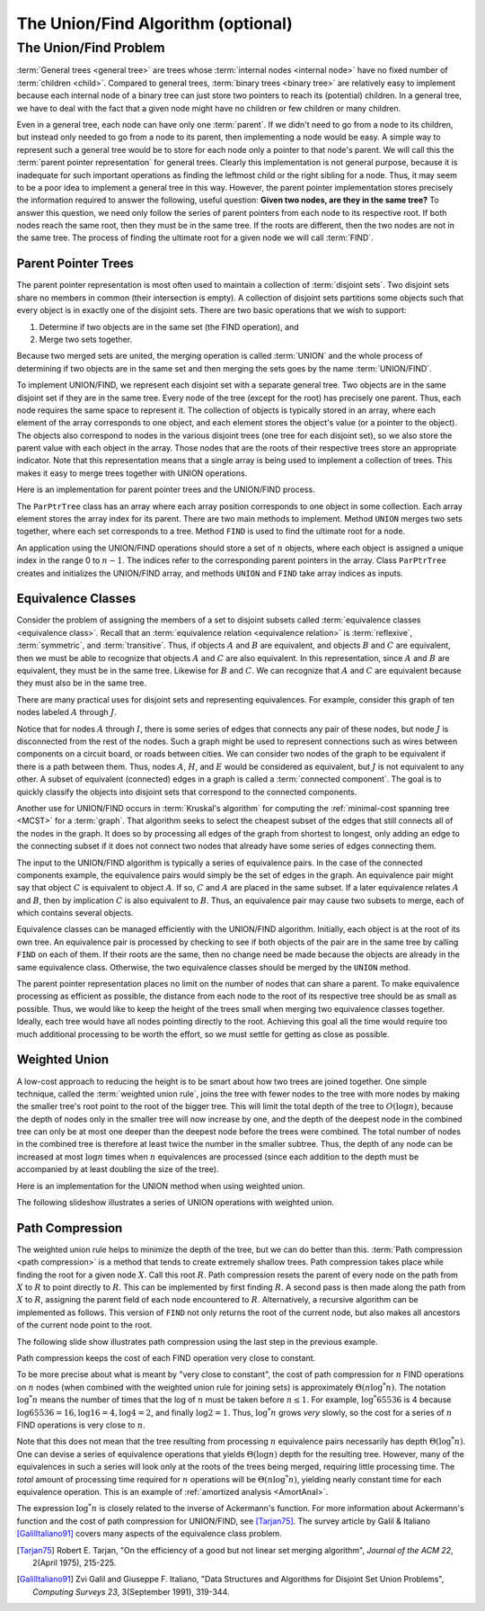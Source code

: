 .. raw:: html

   <script>ODSA.SETTINGS.MODULE_SECTIONS = ['the-unionfind-problem', 'parent-pointer-trees', 'equivalence-classes', 'weighted-union', 'path-compression'];</script>

.. _UnionFind:


.. raw:: html

   <script>ODSA.SETTINGS.DISP_MOD_COMP = true;ODSA.SETTINGS.MODULE_NAME = "UnionFind";ODSA.SETTINGS.MODULE_LONG_NAME = "The Union/Find Algorithm (optional)";ODSA.SETTINGS.MODULE_CHAPTER = "General Trees and Union-Find (optional)"; ODSA.SETTINGS.BUILD_DATE = "2021-11-19 23:10:55"; ODSA.SETTINGS.BUILD_CMAP = true;JSAV_OPTIONS['lang']='en';JSAV_EXERCISE_OPTIONS['code']='pseudo';</script>


.. |--| unicode:: U+2013   .. en dash
.. |---| unicode:: U+2014  .. em dash, trimming surrounding whitespace
   :trim:



.. odsalink:: AV/General/UFCON.css
.. This file is part of the OpenDSA eTextbook project. See
.. http://opendsa.org for more details.
.. Copyright (c) 2012-2020 by the OpenDSA Project Contributors, and
.. distributed under an MIT open source license.

.. avmetadata:: 
   :author: Cliff Shaffer
   :requires: general trees
   :satisfies: Union/Find
   :topic: Union/Find

The Union/Find Algorithm (optional)
===================================

The Union/Find Problem
----------------------

:term:`General trees <general tree>` are trees whose
:term:`internal nodes <internal node>` have no fixed number of
:term:`children <child>`.
Compared to general trees, :term:`binary trees <binary tree>` are
relatively easy to implement because each internal node of a binary
tree can just store two pointers to reach its (potential) children.
In a general tree, we have to deal with the fact that a given node
might have no children or few children or many children.

Even in a general tree, each node can have only one :term:`parent`.
If we didn't need to go from a node to its children, but instead only
needed to go from a node to its parent, then implementing a node would
be easy.
A simple way to represent such a general tree would be to store for
each node only a pointer to that node's parent.
We will call this the :term:`parent pointer representation` for
general trees.
Clearly this implementation is not general purpose, because it is
inadequate for such important operations as finding
the leftmost child or the right sibling for a node.
Thus, it may seem to be a poor idea to implement a general
tree in this way.
However, the parent pointer implementation stores precisely the
information required to answer the following, useful question:
**Given two nodes, are they in the same tree?**
To answer this question, we need only follow the series of parent
pointers from each node to its respective root.
If both nodes reach the same root, then they must be in the same tree.
If the roots are different, then the two nodes are not in the same
tree.
The process of finding the ultimate root for a given node we will call
:term:`FIND`.


Parent Pointer Trees
~~~~~~~~~~~~~~~~~~~~

The parent pointer representation is most often used to maintain a
collection of :term:`disjoint sets`.
Two disjoint sets share no members in common (their intersection is
empty).
A collection of disjoint sets partitions some objects
such that every object is in exactly one of the disjoint sets.
There are two basic operations that we wish to support:

1. Determine if two objects are in the same set (the FIND operation), and
2. Merge two sets together.

Because two merged sets are united, the merging operation is
called :term:`UNION` and the whole process of determining if two
objects are in the same set and then merging the sets goes by the name
:term:`UNION/FIND`.

To implement UNION/FIND, we represent each disjoint set with a
separate general tree.
Two objects are in the same disjoint set if they are in the same tree.
Every node of the tree (except for the root) has precisely one parent.
Thus, each node requires the same space to represent it.
The collection of objects is typically stored in an array, where each
element of the array corresponds to one object, and each element
stores the object's value (or a pointer to the object).
The objects also correspond to nodes in the various disjoint trees
(one tree for each disjoint set), so we also store the parent value
with each object in the array.
Those nodes that are the roots of their respective trees store an
appropriate indicator.
Note that this representation means that a single array is being used
to implement a collection of trees.
This makes it easy to merge trees together with UNION operations.

Here is an implementation for parent pointer trees and the UNION/FIND
process.

.. codeinclude:: General/ParPtrTree1
   :tag: UF1, UF2

The ``ParPtrTree`` class has an array where each array position
corresponds to one object in some collection.
Each array element stores the array index for its parent.
There are two main methods to implement.
Method ``UNION`` merges two sets together, where each set corresponds
to a tree.
Method ``FIND`` is used to find the ultimate root for a node.

An application using the UNION/FIND operations
should store a set of :math:`n` objects, where each object is assigned
a unique index in the range 0 to :math:`n-1`.
The indices refer to the corresponding parent pointers in the array.
Class ``ParPtrTree`` creates and initializes the
UNION/FIND array, and methods ``UNION`` and
``FIND`` take array indices as inputs.

.. _UFfig:

.. inlineav:: UFfigCON dgm
   :align: fill

   The parent pointer array implementation.
   Each node corresponds to a position in the node array,
   which stores its value and a pointer to its parent.
   The parent pointers are represented by an array index corresponding
   to the position of the parent.
   The root of any tree stores a special value, such as -1.
   This is represented graphically in the figure by a
   slash in the "Parent's Index" box.
   This figure shows two trees stored in the same parent pointer array,
   one rooted at :math:`F` (with a total of 9 nodes),
   and the other rooted at :math:`J` (with a total of 1 node).


Equivalence Classes
~~~~~~~~~~~~~~~~~~~

Consider the problem of assigning the members of a set to
disjoint subsets called
:term:`equivalence classes <equivalence class>`.
Recall that an
:term:`equivalence relation  <equivalence relation>` is
:term:`reflexive`, :term:`symmetric`, and :term:`transitive`.
Thus, if objects :math:`A` and :math:`B` are equivalent, and objects
:math:`B` and :math:`C` are equivalent, then we must be able to recognize
that objects :math:`A` and :math:`C` are also equivalent.
In this representation, since :math:`A` and :math:`B` are equivalent,
they must be in the same tree.
Likewise for :math:`B` and :math:`C`.
We can recognize that :math:`A` and :math:`C` are equivalent because
they must also be in the same tree.

There are many practical uses for disjoint sets and representing
equivalences.
For example, consider this graph of ten nodes labeled :math:`A` through
:math:`J`.

.. _UFconcom:

.. inlineav:: UFconcomCON dgm
   :align: left

   A graph with two connected components.
   The tree of Figure :num:`Figure #UFfig` shows the corresponding
   tree structure resulting form processing the edges to determine the
   connected components.

Notice that for nodes :math:`A` through :math:`I`, there is some
series of edges that connects any pair of these nodes, but node
:math:`J` is disconnected from the rest of the nodes.
Such a graph might be used to represent connections such as wires
between components on a circuit board, or roads between cities.
We can consider two nodes of the graph to be equivalent if there is a
path between them.
Thus, nodes :math:`A`, :math:`H`, and :math:`E` would
be considered as equivalent, but :math:`J` is not
equivalent to any other.
A subset of equivalent (connected) edges in a graph is called a
:term:`connected component`.
The goal is to quickly classify the objects
into disjoint sets that correspond to the connected components.

Another use for UNION/FIND occurs in :term:`Kruskal's algorithm` for
computing the
:ref:`minimal-cost spanning tree  <MCST>`
for a :term:`graph`.
That algorithm seeks to select the cheapest subset of the edges that
still connects all of the nodes in the graph.
It does so by processing all edges of the graph from shortest to
longest, only adding an edge to the connecting subset if it does not
connect two nodes that already have some series of edges connecting
them.

The input to the UNION/FIND algorithm is typically  a series of
equivalence pairs.
In the case of the connected components example, the equivalence pairs
would simply be the set of edges in the graph.
An equivalence pair might say that object :math:`C` is equivalent to
object :math:`A`.
If so, :math:`C` and :math:`A` are placed in the same subset.
If a later equivalence relates :math:`A` and :math:`B`, then
by implication :math:`C` is also equivalent to :math:`B`.
Thus, an equivalence pair may cause two subsets to merge, each of
which contains several objects.

Equivalence classes can be managed efficiently with the UNION/FIND
algorithm.
Initially, each object is at the root of its own tree.
An equivalence pair is processed by checking to see if both objects
of the pair are in the same tree by calling  ``FIND`` on each of them.
If their roots are the same, then no change need be made because the
objects are already in the same equivalence class.
Otherwise, the two equivalence classes should be merged by the
``UNION`` method.

The parent pointer representation places no limit on the number of
nodes that can share a parent.
To make equivalence processing as efficient as possible, 
the distance from each node to the root of its respective tree should
be as small as possible.
Thus, we would like to keep the height of the trees small when merging
two equivalence classes together.
Ideally, each tree would have all nodes pointing directly to the root.
Achieving this goal all the time would require too much additional
processing to be worth the effort, so we must settle for getting as
close as possible.


Weighted Union
~~~~~~~~~~~~~~

A low-cost approach to reducing the height is to be smart about how
two trees are joined together.
One simple technique, called the
:term:`weighted union rule`,
joins the tree with fewer nodes to the tree with more nodes by making
the smaller tree's root point to the root of the bigger tree.
This will limit the total depth of the tree to :math:`O(\log n)`,
because the depth of nodes only in the smaller tree will now increase
by one, and the depth of the deepest node in the combined tree can
only be at most one deeper than the deepest node before the trees were
combined.
The total number of nodes in the combined tree is therefore at least
twice the number in the smaller subtree.
Thus, the depth of any node can be increased at most :math:`\log n`
times when :math:`n` equivalences are processed
(since each addition to the depth must be accompanied by at least
doubling the size of the tree).

Here is an implementation for the UNION method when using weighted
union.

.. codeinclude:: General/ParPtrTree2
   :tag: UnionFind

The following slideshow illustrates a series of UNION operations with
weighted union.

.. inlineav:: ufCON ss
   :points: 0.0
   :required: False
   :threshold: 1.0
   :long_name: Union/Find Example
   :output: show


Path Compression
~~~~~~~~~~~~~~~~

The weighted union rule helps to minimize the depth of the tree, but
we can do better than this.
:term:`Path compression <path compression>` is a method that tends to
create extremely shallow trees.
Path compression takes place while finding the root
for a given node :math:`X`.
Call this root :math:`R`.
Path compression resets the parent of every node on the path from
:math:`X` to :math:`R` to point directly to :math:`R`.
This can be implemented by first finding :math:`R`.
A second pass is then made along the path from :math:`X` to :math:`R`,
assigning the parent field of each node encountered to :math:`R`.
Alternatively, a recursive algorithm can be implemented as follows.
This version of ``FIND`` not only returns the root of the
current node, but also makes all ancestors of the current node point
to the root.

.. codeinclude:: General/ParPtrTree2
   :tag: PathCompress

The following slide show illustrates path compression using the last
step in the previous example.
   
.. inlineav:: pathcompCON ss
   :points: 0.0
   :required: False
   :threshold: 1.0
   :long_name: Union/Find Path Compression Example
   :output: show

Path compression keeps the cost of each FIND operation very
close to constant.

To be more precise about what is meant by "very close to constant",
the cost of path compression for :math:`n` FIND operations on
:math:`n` nodes (when combined with the weighted union rule for
joining sets) is approximately
:math:`\Theta(n \log^* n)`.
The notation :math:`\log^* n` means the number of times that
the log of :math:`n` must be taken before :math:`n \leq 1`.
For example, :math:`\log^* 65536` is 4 because
:math:`\log 65536 = 16, \log 16 = 4, \log 4 = 2`, and finally
:math:`\log 2 = 1`.
Thus, :math:`\log^* n` grows *very* slowly, so the cost for a series
of :math:`n` FIND operations is very close to :math:`n`.

Note that this does not mean that the tree resulting from
processing :math:`n` equivalence pairs necessarily has depth
:math:`\Theta(\log^* n)`.
One can devise a series of equivalence operations that yields
:math:`\Theta(\log n)` depth for the resulting tree.
However, many of the equivalences in such a series will look only at
the roots of the trees being merged, requiring little processing time.
The *total* amount of processing time required for :math:`n`
operations will be :math:`\Theta(n \log^* n)`,
yielding nearly constant time for each equivalence operation.
This is an example of
:ref:`amortized analysis  <AmortAnal>`.

The expression :math:`\log^* n` is closely related to the inverse of
Ackermann's function.
For more information about Ackermann's function and the cost of path
compression for UNION/FIND, see [Tarjan75]_.
The survey article by Galil & Italiano [GalilItaliano91]_
covers many aspects of the equivalence class problem.

.. avembed:: AV/General/UnionFindPRO.html pe
   :module: UnionFind
   :points: 1.0
   :required: True
   :threshold: 0.9
   :exer_opts: JXOP-debug=true&amp;JOP-lang=en&amp;JXOP-code=pseudo
   :long_name: Union/Find Proficiency Exercise

.. [Tarjan75] Robert E. Tarjan,
   "On the efficiency of a good but not linear set merging algorithm",
   *Journal of the ACM 22*, 2(April 1975), 215-225.

.. [GalilItaliano91] Zvi Galil and Giuseppe F. Italiano,
   "Data Structures and Algorithms for Disjoint Set Union Problems",
   *Computing Surveys 23*, 3(September 1991), 319-344.

.. odsascript:: AV/General/UFfigCON.js
.. odsascript:: AV/General/UFconcomCON.js
.. odsascript:: AV/General/ufCON.js
.. odsascript:: AV/General/pathcompCON.js
